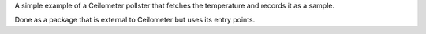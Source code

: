 
A simple example of a Ceilometer pollster that fetches the
temperature and records it as a sample.

Done as a package that is external to Ceilometer but uses its entry
points.
